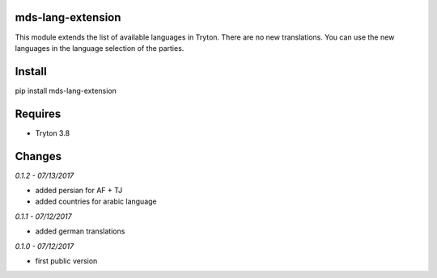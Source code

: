 mds-lang-extension
==================
This module extends the list of available languages in Tryton. 
There are no new translations. You can use the new languages 
in the language selection of the parties.

Install
=======

pip install mds-lang-extension

Requires
========
- Tryton 3.8

Changes
=======

*0.1.2 - 07/13/2017*

- added persian for AF + TJ
- added countries for arabic language

*0.1.1 - 07/12/2017*

- added german translations

*0.1.0 - 07/12/2017*

- first public version


